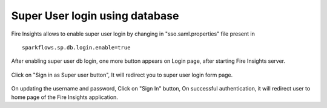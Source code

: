 Super User login using database
==============

Fire Insights allows to enable super user login by changing in "sso.saml.properties" file present in 

::

    sparkflows.sp.db.login.enable=true

After enabling super user db login, one more button appears on Login page, after starting Fire Insights server.

.. figure:: ../../_assets/authentication/login_page.png
   :alt: sso super user login using database
   :width: 60%
	
	
Click on "Sign in as Super user button", It will redirect you to super user login form page.

.. figure:: ../../_assets/authentication/login_form.png
   :alt: sso super user login using database
   :width: 60%


On updating the username and password, Click on "Sign In" button, On successful authentication, it will redirect user to home page of the Fire Insights application.
